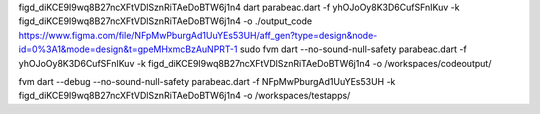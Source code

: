 figd_diKCE9I9wq8B27ncXFtVDlSznRiTAeDoBTW6j1n4
dart parabeac.dart  -f yhOJoOy8K3D6CufSFnIKuv -k figd_diKCE9I9wq8B27ncXFtVDlSznRiTAeDoBTW6j1n4 -o ./output_code
https://www.figma.com/file/NFpMwPburgAd1UuYEs53UH/aff_gen?type=design&node-id=0%3A1&mode=design&t=gpeMHxmcBzAuNPRT-1
sudo fvm dart --no-sound-null-safety parabeac.dart -f yhOJoOy8K3D6CufSFnIKuv -k figd_diKCE9I9wq8B27ncXFtVDlSznRiTAeDoBTW6j1n4 -o /workspaces/codeoutput/


fvm dart --debug --no-sound-null-safety parabeac.dart -f NFpMwPburgAd1UuYEs53UH -k figd_diKCE9I9wq8B27ncXFtVDlSznRiTAeDoBTW6j1n4 -o /workspaces/testapps/